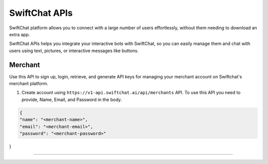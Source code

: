 SwiftChat APIs
====================
SwiftChat platform allows you to connect with a large number of users effortlessly, without them needing to download an extra app.

SwiftChat APIs helps you integrate your interactive bots with SwiftChat, so you can easily manage them and chat with users using text, pictures, or interactive messages like buttons.

Merchant
------------------------
Use this API to sign up, login, retrieve, and generate API keys for managing your merchant account on Swiftchat's merchant platform.

1. Create account using ``https://v1-api.swiftchat.ai/api/merchants`` API. To use this API you need to provide, Name, Email, and Password in the body.

.. code-block:: json

    {   
    "name": "<merchant-name>",
    "email": "<merchant-email>",
    "password": "<merchant-password>"
}

-----------------   
